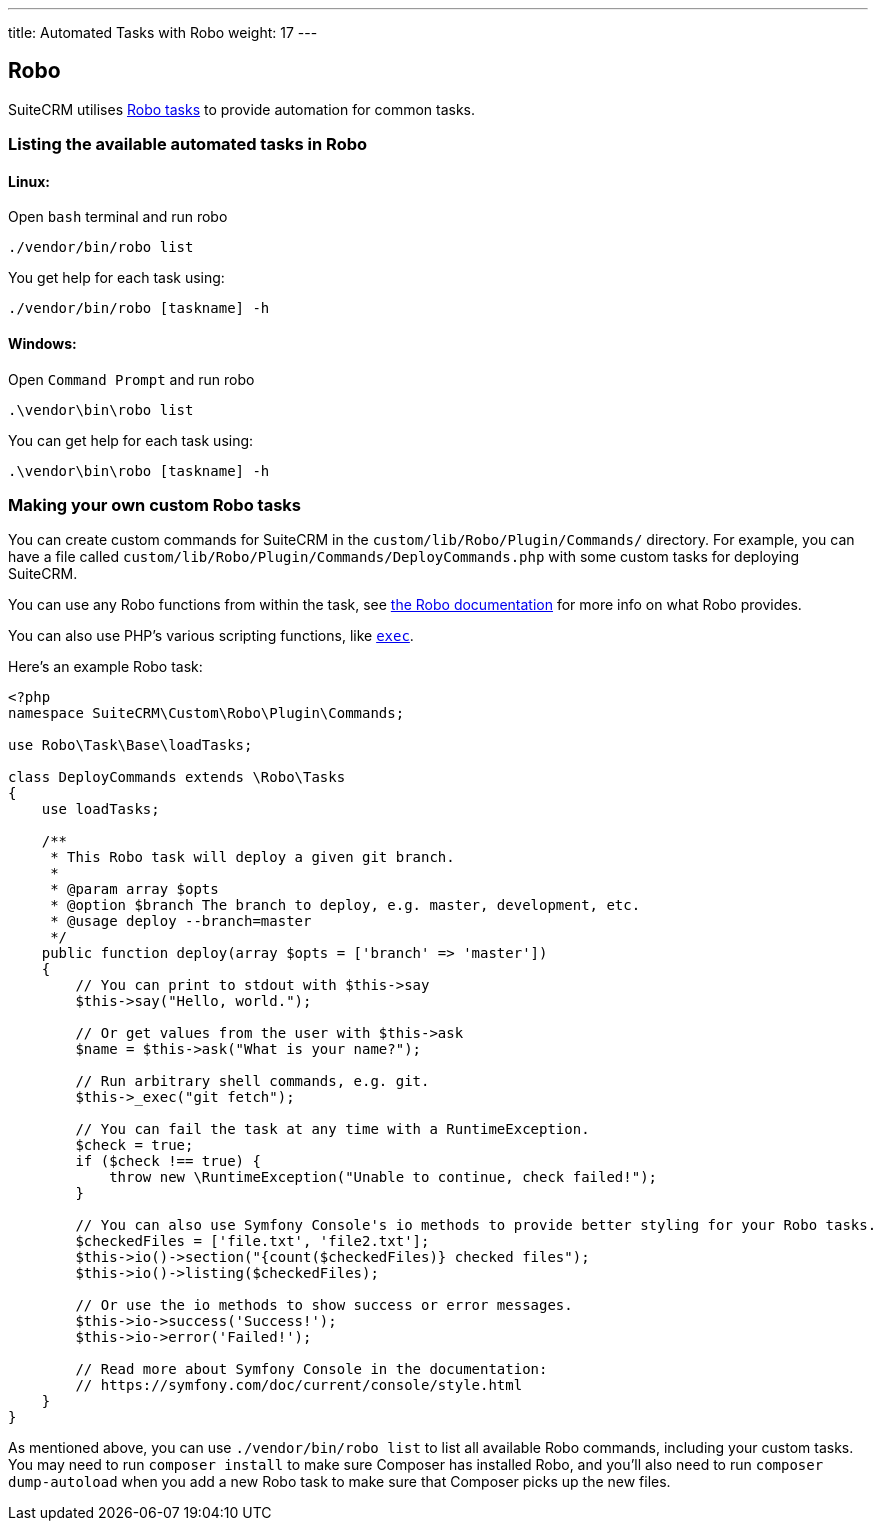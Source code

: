 ---
title: Automated Tasks with Robo
weight: 17
---

:toc:

== Robo

SuiteCRM utilises https://robo.li[Robo tasks] to provide automation for common tasks.

=== Listing the available automated tasks in Robo

==== Linux:

Open `bash` terminal and run robo

`./vendor/bin/robo list`

You get help for each task using:

`./vendor/bin/robo [taskname] -h`

==== Windows:

Open `Command Prompt` and run robo

`.\vendor\bin\robo list`

You can get help for each task using:

`.\vendor\bin\robo [taskname] -h`

=== Making your own custom Robo tasks

You can create custom commands for SuiteCRM in the `custom/lib/Robo/Plugin/Commands/` directory. 
For example, you can have a file called `custom/lib/Robo/Plugin/Commands/DeployCommands.php` with 
some custom tasks for deploying SuiteCRM.

You can use any Robo functions from within the task, see https://robo.li/getting-started/[the Robo documentation] 
for more info on what Robo provides.

You can also use PHP's various scripting functions, like https://php.net/manual/en/function.exec.php[`exec`].

Here's an example Robo task:

[source,php]
----------
<?php
namespace SuiteCRM\Custom\Robo\Plugin\Commands;

use Robo\Task\Base\loadTasks;

class DeployCommands extends \Robo\Tasks
{
    use loadTasks;

    /**
     * This Robo task will deploy a given git branch.
     *
     * @param array $opts
     * @option $branch The branch to deploy, e.g. master, development, etc.
     * @usage deploy --branch=master
     */
    public function deploy(array $opts = ['branch' => 'master'])
    {
        // You can print to stdout with $this->say
        $this->say("Hello, world.");

        // Or get values from the user with $this->ask
        $name = $this->ask("What is your name?");

        // Run arbitrary shell commands, e.g. git.
        $this->_exec("git fetch");

        // You can fail the task at any time with a RuntimeException.
        $check = true;
        if ($check !== true) {
            throw new \RuntimeException("Unable to continue, check failed!");
        }

        // You can also use Symfony Console's io methods to provide better styling for your Robo tasks.
        $checkedFiles = ['file.txt', 'file2.txt'];
        $this->io()->section("{count($checkedFiles)} checked files");
        $this->io()->listing($checkedFiles);

        // Or use the io methods to show success or error messages.
        $this->io->success('Success!');
        $this->io->error('Failed!');

        // Read more about Symfony Console in the documentation:
        // https://symfony.com/doc/current/console/style.html
    }
}
----------

As mentioned above, you can use `./vendor/bin/robo list` to list all available Robo commands, including your 
custom tasks. You may need to run `composer install` to make sure Composer has installed Robo, and you'll 
also need to run `composer dump-autoload` when you add a new Robo task to make sure that Composer picks up 
the new files.
